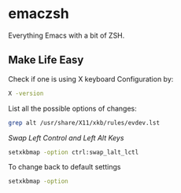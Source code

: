 * emaczsh

Everything Emacs with a bit of ZSH.

** Make Life Easy

Check if one is using X keyboard Configuration by:
#+BEGIN_SRC bash
X -version
#+END_SRC

List all the possible options of changes:
#+BEGIN_SRC bash
grep alt /usr/share/X11/xkb/rules/evdev.lst
#+END_SRC

/Swap Left Control and Left Alt Keys/
#+BEGIN_SRC bash
setxkbmap -option ctrl:swap_lalt_lctl
#+END_SRC

To change back to default settings
#+BEGIN_SRC bash
setxkbmap -option
#+END_SRC
